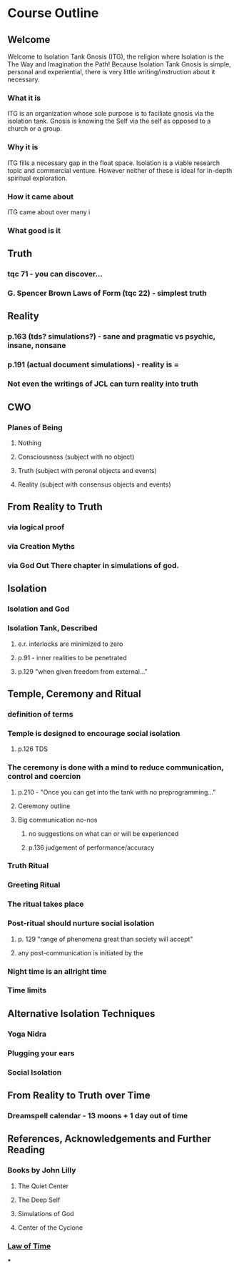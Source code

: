 * Course Outline
** Welcome
Welcome to Isolation Tank Gnosis (ITG), the religion where Isolation
is the The Way and Imagination the Path! Because Isolation Tank Gnosis
is simple, personal and experiential, there is very little
writing/instruction about it necessary.

*** What it is
ITG is an organization whose sole purpose is to faciliate gnosis via
the isolation tank. Gnosis is knowing the Self via the self as
opposed to a church or a group.
*** Why it is
ITG fills a necessary gap in the float space. Isolation is a viable research
topic and commercial venture. However neither of these is ideal for
in-depth spiritual exploration.
*** How it came about
ITG came about over many i
*** What good is it
** Truth
*** tqc 71 - you can discover...
*** G. Spencer Brown Laws of Form (tqc 22) - simplest truth
** Reality
*** p.163 (tds? simulations?) - sane and pragmatic vs psychic, insane, nonsane
*** p.191 (actual document simulations) - reality is =
*** Not even the writings of JCL can turn reality into truth
** CWO
*** Planes of Being
**** Nothing
**** Consciousness (subject with no object)
**** Truth (subject with peronal objects and events)
**** Reality (subject with consensus objects and events)

** From Reality to Truth
*** via logical proof

*** via Creation Myths
*** via God Out There chapter in simulations of god.
** Isolation
*** Isolation and God
*** Isolation Tank, Described
**** e.r. interlocks are minimized to zero
**** p.91 - inner realities to be penetrated
**** p.129 "when given freedom from external..."

** Temple, Ceremony and Ritual
*** definition of terms
*** Temple is designed to encourage social isolation
**** p.126 TDS
*** The ceremony is done with a mind to reduce communication, control and coercion
**** p.210 - "Once you can get into the tank with no preprogramming..."
**** Ceremony outline
**** Big communication no-nos
***** no suggestions on what can or will be experienced
***** p.136 judgement of performance/accuracy
*** Truth Ritual
*** Greeting Ritual
*** The ritual takes place
*** Post-ritual should nurture social isolation
**** p. 129 "range of phenomena great than society will accept"
**** any post-communication is initiated by the
*** Night time is an allright time
*** Time limits

** Alternative Isolation Techniques
*** Yoga Nidra
*** Plugging your ears
*** Social Isolation
** From Reality to Truth over Time
*** Dreamspell calendar - 13 moons + 1 day out of time
** References, Acknowledgements and Further Reading
*** Books by John Lilly
**** The Quiet Center
**** The Deep Self
**** Simulations of God
**** Center of the Cyclone
*** [[http://www.lawoftime.org/pdfs/Perpetual13MoonCalendar.pdf][Law of Time]]
***
